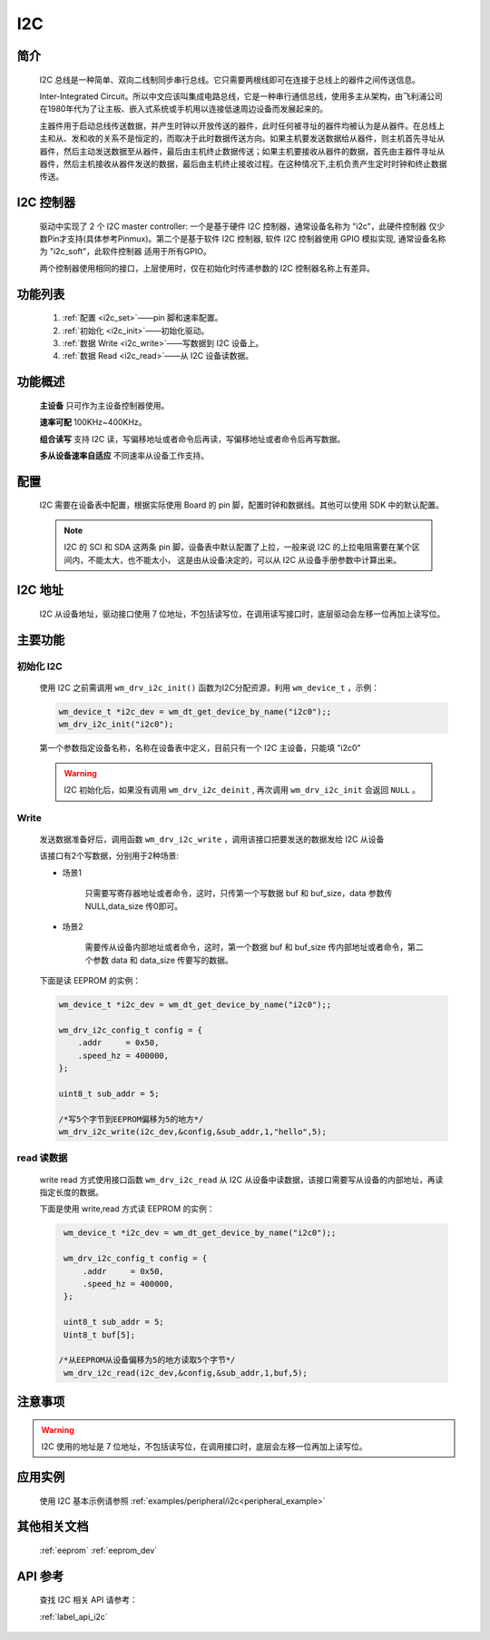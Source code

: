 
.. _i2c_drv:

I2C
=============

简介
-------------

    I2C 总线是一种简单、双向二线制同步串行总线。它只需要两根线即可在连接于总线上的器件之间传送信息。

    Inter-Integrated Circuit。所以中文应该叫集成电路总线，它是一种串行通信总线，使用多主从架构，由飞利浦公司在1980年代为了让主板、嵌入式系统或手机用以连接低速周边设备而发展起来的。

    主器件用于启动总线传送数据，并产生时钟以开放传送的器件，此时任何被寻址的器件均被认为是从器件。在总线上主和从、发和收的关系不是恒定的，而取决于此时数据传送方向。如果主机要发送数据给从器件，则主机首先寻址从器件，然后主动发送数据至从器件，最后由主机终止数据传送；如果主机要接收从器件的数据，首先由主器件寻址从器件，然后主机接收从器件发送的数据，最后由主机终止接收过程。在这种情况下,主机负责产生定时时钟和终止数据传送。

I2C 控制器
-------------

    驱动中实现了 2 个 I2C master controller: 一个是基于硬件 I2C 控制器，通常设备名称为 "i2c"，此硬件控制器 仅少数Pin才支持(具体参考Pinmux)。第二个是基于软件 I2C 控制器, 软件 I2C 控制器使用 GPIO 模拟实现, 通常设备名称为 "i2c_soft"，此软件控制器 适用于所有GPIO。

    两个控制器使用相同的接口，上层使用时，仅在初始化时传递参数的 I2C 控制器名称上有差异。

功能列表
-------------

    1. :ref:`配置 <i2c_set>`——pin 脚和速率配置。

    2. :ref:`初始化 <i2c_init>`——初始化驱动。

    3. :ref:`数据 Write <i2c_write>`——写数据到 I2C 设备上。

    4. :ref:`数据 Read <i2c_read>`——从 I2C 设备读数据。


功能概述
-------------

    **主设备** 只可作为主设备控制器使用。

    **速率可配** 100KHz~400KHz。

    **组合读写** 支持 I2C 读，写偏移地址或者命令后再读，写偏移地址或者命令后再写数据。

    **多从设备速率自适应** 不同速率从设备工作支持。


.. _i2c_set:

配置
-------------

    I2C 需要在设备表中配置，根据实际使用 Board 的 pin 脚，配置时钟和数据线。其他可以使用 SDK 中的默认配置。

    .. note::
        I2C 的 SCl 和 SDA 这两条 pin 脚，设备表中默认配置了上拉，一般来说 I2C 的上拉电阻需要在某个区间内，不能太大，也不能太小，
        这是由从设备决定的，可以从 I2C 从设备手册参数中计算出来。


I2C 地址
-------------

    I2C 从设备地址，驱动接口使用 7 位地址，不包括读写位，在调用读写接口时，底层驱动会左移一位再加上读写位。


主要功能
-------------

.. _i2c_init:

初始化 I2C
^^^^^^^^^^^^^

    使用 I2C 之前需调用 ``wm_drv_i2c_init()`` 函数为I2C分配资源，利用 ``wm_device_t`` ，示例：

    .. code:: c

        wm_device_t *i2c_dev = wm_dt_get_device_by_name("i2c0");;
        wm_drv_i2c_init("i2c0");


    第一个参数指定设备名称，名称在设备表中定义，目前只有一个 I2C 主设备，只能填 "i2c0"

    .. warning:: I2C 初始化后，如果没有调用 ``wm_drv_i2c_deinit`` , 再次调用 ``wm_drv_i2c_init`` 会返回 ``NULL`` 。

.. _i2c_write:

Write
^^^^^^^^^^^^^

    发送数据准备好后，调用函数 ``wm_drv_i2c_write`` ，调用该接口把要发送的数据发给 I2C 从设备

    该接口有2个写数据，分别用于2种场景:

    - 场景1

        只需要写寄存器地址或者命令，这时，只传第一个写数据 buf 和 buf_size，data 参数传 NULL,data_size 传0即可。

    - 场景2

        需要传从设备内部地址或者命令，这时，第一个数据 buf 和 buf_size 传内部地址或者命令，第二个参数 data 和 data_size 传要写的数据。

    下面是读 EEPROM 的实例：

    .. code:: c

        wm_device_t *i2c_dev = wm_dt_get_device_by_name("i2c0");;

        wm_drv_i2c_config_t config = {
            .addr     = 0x50,
            .speed_hz = 400000,
        };

        uint8_t sub_addr = 5;

        /*写5个字节到EEPROM偏移为5的地方*/
        wm_drv_i2c_write(i2c_dev,&config,&sub_addr,1,"hello",5);

.. _i2c_read:

read 读数据
^^^^^^^^^^^^^^^^^^^^^^^^^^^^

    write read 方式使用接口函数 ``wm_drv_i2c_read`` 从 I2C 从设备中读数据，该接口需要写从设备的内部地址，再读指定长度的数据。


    下面是使用 write,read 方式读 EEPROM 的实例：

    .. code:: c

        wm_device_t *i2c_dev = wm_dt_get_device_by_name("i2c0");;

        wm_drv_i2c_config_t config = {
            .addr     = 0x50,
            .speed_hz = 400000,
        };

        uint8_t sub_addr = 5;
        Uint8_t buf[5];

       /*从EEPROM从设备偏移为5的地方读取5个字节*/
        wm_drv_i2c_read(i2c_dev,&config,&sub_addr,1,buf,5);


注意事项
-------------

.. warning:: I2C 使用的地址是 7 位地址，不包括读写位，在调用接口时，底层会左移一位再加上读写位。


应用实例
-------------

    使用 I2C 基本示例请参照 :ref:`examples/peripheral/i2c<peripheral_example>`


其他相关文档
-------------
    :ref:`eeprom`
    :ref:`eeprom_dev`

API 参考
-------------
    查找 I2C 相关 API 请参考：

    :ref:`label_api_i2c`

